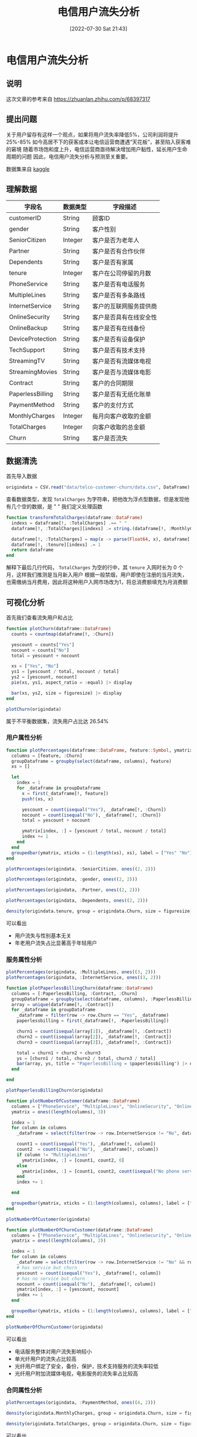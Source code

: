#+OPTIONS: author:nil ^:{}
#+HUGO_BASE_DIR: ../../ChiniBlogs
#+HUGO_SECTION: posts/2022/07
#+HUGO_CUSTOM_FRONT_MATTER: :toc true
#+HUGO_AUTO_SET_LASTMOD: t
#+HUGO_DRAFT: false
#+DATE: [2022-07-30 Sat 21:43]
#+TITLE: 电信用户流失分析
#+HUGO_TAGS: 数据分析
#+HUGO_CATEGORIES: Julia

* 电信用户流失分析
** 说明
这次文章的参考来自 https://zhuanlan.zhihu.com/p/68397317
** 提出问题
关于用户留存有这样一个观点，如果将用户流失率降低5%，公司利润将提升25%-85%
如今高居不下的获客成本让电信运营商遭遇“天花板”，甚至陷入获客难的窘境
随着市场饱和度上升，电信运营商亟待解决增加用户黏性，延长用户生命周期的问题
因此，电信用户流失分析与预测至关重要。

数据集来自 [[https://link.zhihu.com/?target=https%3A//www.kaggle.com/blastchar/telco-customer-churn][kaggle]]
** 理解数据
| 字段名           | 数据类型 | 字段描述               |
|------------------+----------+------------------------|
| customerID       | String   | 顾客ID                 |
| gender           | String   | 客户性别               |
| SeniorCitizen    | Integer  | 客户是否为老年人       |
| Partner          | String   | 客户是否有合作伙伴     |
| Dependents       | String   | 客户是否有家属         |
| tenure           | Integer  | 客户在公司停留的月数   |
| PhoneService     | String   | 客户是否有电话服务     |
| MultipleLines    | String   | 客户是否有多条路线     |
| InternetService  | String   | 客户的互联网服务提供商 |
| OnlineSecurity   | String   | 客户是否具有在线安全性 |
| OnlineBackup     | String   | 客户是否有在线备份     |
| DeviceProtection | String   | 客户是否有设备保护     |
| TechSupport      | String   | 客户是否有技术支持     |
| StreamingTV      | String   | 客户是否有流媒体电视   |
| StreamingMovies  | String   | 客户是否与流媒体电影   |
| Contract         | String   | 客户的合同期限         |
| PaperlessBilling | String   | 客户是否有无纸化账单   |
| PaymentMethod    | String   | 客户的支付方式         |
| MonthlyCharges   | Integer  | 每月向客户收取的金额   |
| TotalCharges     | Integer  | 向客户收取的总金额     |
| Churn            | String   | 客户是否流失           |

** 数据清洗
首先导入数据
#+begin_src julia
  origindata = CSV.read("data/telco-customer-churn/data.csv", DataFrame)
#+end_src
查看数据类型，发现 =TotalCharges= 为字符串，把他改为浮点型数据，但是发现他有几个空的数据，是 " "
我们定义处理函数
#+begin_src julia
  function transformTotalCharges(dataframe::DataFrame)
    indexs = dataframe[!, :TotalCharges] .== " "
    dataframe[!, :TotalCharges][indexs] .= string.(dataframe[!, :MonthlyCharges][indexs])

    dataframe[!, :TotalCharges] = map(x -> parse(Float64, x), dataframe[!, :TotalCharges])
    dataframe[!, :tenure][indexs] .= 1
    return dataframe
  end
#+end_src

解释下最后几行代码， =TotalCharges= 为空的行中，其 =tenure= 入网时长为 0 个月，这样我们推测是当月新入用户
根据一般禁烟，用户即使在注册的当月流失，也需缴纳当月费用，因此将这种用户入网市场改为1，将总消费额填充为月消费额

** 可视化分析
首先我们查看流失用户和占比
#+begin_src julia
  function plotChurn(dataframe::DataFrame)
    counts = countmap(dataframe[!, :Churn])

    yescount = counts["Yes"]
    nocount = counts["No"]
    total = yescount + nocount

    xs = ["Yes", "No"]
    ys1 = [yescount / total, nocount / total]
    ys2 = [yescount, nocount]
    pie(xs, ys1, aspect_ratio = :equal) |> display

    bar(xs, ys2, size = figuresize) |> display 
  end

  plotChurn(origindata)

#+end_src


#+DOWNLOADED: screenshot @ 2022-07-30 21:13:22
[[file:images/电信用户流失分析/2022-07-30_21-13-22_screenshot.png]]

#+DOWNLOADED: screenshot @ 2022-07-30 21:13:42
[[file:images/电信用户流失分析/2022-07-30_21-13-42_screenshot.png]]

属于不平衡数据集，流失用户占比达 26.54%

*** 用户属性分析
#+begin_src julia
  function plotPercentages(dataframe::DataFrame, feature::Symbol, ymatrix::Matrix{Float64})
    columns = [feature, :Churn]
    groupDataframe = groupby(select(dataframe, columns), feature)
    xs = []

    let
      index = 1
      for _dataframe in groupDataframe
        x = first(_dataframe[!, feature])
        push!(xs, x)

        yescount = count(isequal("Yes"), _dataframe[!, :Churn])
        nocount = count(isequal("No"), _dataframe[!, :Churn])
        total = yescount + nocount

        ymatrix[index, :] = [yescount / total, nocount / total]
        index += 1
      end
    end
    groupedbar(ymatrix, xticks = (1:length(xs), xs), label = ["Yes" "No"]) |> display
  end
#+end_src

#+begin_src javascript
  plotPercentages(origindata, :SeniorCitizen, ones((2, 2)))
#+end_src

#+DOWNLOADED: screenshot @ 2022-07-30 21:16:00
[[file:images/电信用户流失分析/2022-07-30_21-16-00_screenshot.png]]

#+begin_src julia
  plotPercentages(origindata, :gender, ones((2, 2)))
#+end_src

#+DOWNLOADED: screenshot @ 2022-07-30 21:16:23
[[file:images/电信用户流失分析/2022-07-30_21-16-23_screenshot.png]]

#+begin_src julia
  plotPercentages(origindata, :Partner, ones((2, 2)))
#+end_src
#+DOWNLOADED: screenshot @ 2022-07-30 21:16:39
[[file:images/电信用户流失分析/2022-07-30_21-16-39_screenshot.png]]

#+begin_src julia
  plotPercentages(origindata, :Dependents, ones((2, 2)))
#+end_src

#+DOWNLOADED: screenshot @ 2022-07-30 21:16:55
[[file:images/电信用户流失分析/2022-07-30_21-16-55_screenshot.png]]

#+begin_src julia
  density(origindata.tenure, group = origindata.Churn, size = figuresize) |> display
#+end_src

#+DOWNLOADED: screenshot @ 2022-07-30 21:17:38
[[file:images/电信用户流失分析/2022-07-30_21-17-38_screenshot.png]]

可以看出
- 用户流失与性别基本无关
- 年老用户流失占比显著高于年轻用户
*** 服务属性分析
#+begin_src julia
  plotPercentages(origindata, :MultipleLines, ones((3, 2)))
  plotPercentages(origindata, :InternetService, ones((3, 2)))
#+end_src

#+DOWNLOADED: screenshot @ 2022-07-30 21:20:52
[[file:images/电信用户流失分析/2022-07-30_21-20-52_screenshot.png]]

#+DOWNLOADED: screenshot @ 2022-07-30 21:21:11
[[file:images/电信用户流失分析/2022-07-30_21-21-11_screenshot.png]]

#+begin_src julia
  function plotPaperlessBillingChurn(dataframe::DataFrame)
    columns = [:PaperlessBilling, :Contract, :Churn]
    groupDataframe = groupby(select(dataframe, columns), :PaperlessBilling)
    array = unique(dataframe[!, :Contract])
    for _dataframe in groupDataframe
      _dataframe = filter(row -> row.Churn == "Yes", _dataframe)
      paperlessbilling = first(_dataframe[!, :PaperlessBilling])

      churn1 = count(isequal(array[1]), _dataframe[!, :Contract])
      churn2 = count(isequal(array[2]), _dataframe[!, :Contract])
      churn3 = count(isequal(array[3]), _dataframe[!, :Contract])

      total = churn1 + churn2 + churn3
      ys = [churn1 / total, churn2 / total, churn3 / total]
      bar(array, ys, title = "PaperlessBilling = $paperlessbilling") |> display
    end

  end

  plotPaperlessBillingChurn(origindata)

#+end_src


#+DOWNLOADED: screenshot @ 2022-07-30 21:21:56
[[file:images/电信用户流失分析/2022-07-30_21-21-56_screenshot.png]]

#+begin_src julia
  function plotNumberOfCustomer(dataframe::DataFrame)
    columns = ["PhoneService", "MultipleLines", "OnlineSecurity", "OnlineBackup", "DeviceProtection", "TechSupport", "StreamingTV", "StreamingMovies"]
    ymatrix = ones((length(columns), 3))

    index = 1
    for column in columns
      _dataframe = select(filter(row -> row.InternetService != "No", dataframe), [column, "Churn"])

      count1 = count(isequal("Yes"), _dataframe[!, column])
      count2  = count(isequal("No"),  _dataframe[!, column])
      if column != "MultipleLines"
        ymatrix[index, :] = [count1, count2, 0]
      else
        ymatrix[index, :] = [count1, count2, count(isequal("No phone service"), _dataframe[!, column])]
      end
      index += 1

    end

    groupedbar(ymatrix, xticks = (1:length(columns), columns), label = ["Has Service" "No Service" "No Service"], size = figuresize) |> display
  end

  plotNumberOfCustomer(origindata)

#+end_src


#+DOWNLOADED: screenshot @ 2022-07-30 21:22:28
[[file:images/电信用户流失分析/2022-07-30_21-22-28_screenshot.png]]

#+begin_src julia
  function plotNumberOfChurnCustomer(dataframe::DataFrame)
    columns = ["PhoneService", "MultipleLines", "OnlineSecurity", "OnlineBackup", "DeviceProtection", "TechSupport", "StreamingTV", "StreamingMovies"]
    ymatrix = ones((length(columns), 2))

    index = 1
    for column in columns
      _dataframe = select(filter(row -> row.InternetService != "No" && row.Churn == "Yes", dataframe), [column, "Churn"])
      # has service but churn
      yescount = count(isequal("Yes"), _dataframe[!, column])
      # has no service but churn
      nocount = count(isequal("No"), _dataframe[!, column])
      ymatrix[index, :] = [yescount, nocount]
      index += 1
    end

    groupedbar(ymatrix, xticks = (1:length(columns), columns), label = ["Has Service" "No Service"], size = figuresize) |> display
  end

  plotNumberOfChurnCustomer(origindata)

#+end_src


#+DOWNLOADED: screenshot @ 2022-07-30 21:23:00
[[file:images/电信用户流失分析/2022-07-30_21-23-00_screenshot.png]]


可以看出
- 电话服务整体对用户流失影响较小
- 单光纤用户的流失占比较高
- 光纤用户绑定了安全，备份，保护，技术支持服务的流失率较低
- 光纤用户附加流媒体电视，电影服务的流失率占比较高
*** 合同属性分析
#+begin_src julia
  plotPercentages(origindata, :PaymentMethod, ones((4, 2)))
#+end_src

#+DOWNLOADED: screenshot @ 2022-07-30 21:23:49
[[file:images/电信用户流失分析/2022-07-30_21-23-49_screenshot.png]]

#+begin_src julia
  density(origindata.MonthlyCharges, group = origindata.Churn, size = figuresize) |> display
#+end_src


#+DOWNLOADED: screenshot @ 2022-07-30 21:24:21
[[file:images/电信用户流失分析/2022-07-30_21-24-21_screenshot.png]]

#+begin_src julia
  density(origindata.TotalCharges, group = origindata.Churn, size = figuresize) |> display
#+end_src


#+DOWNLOADED: screenshot @ 2022-07-30 21:24:50
[[file:images/电信用户流失分析/2022-07-30_21-24-50_screenshot.png]]

可以看出
- 采用电子支票支付的用户流失率最高，推测该方式的使用体验较为一般
- 签订合同方式对客户流失率影响为 按月签订 > 按一年签订 > 按两年签订，证明长期合同最能保留客户
- 月消费额大约在 70 - 110 之间用户流失率较高
- 长期来看，用户总消费越高，流失率月底，符合一般经验

